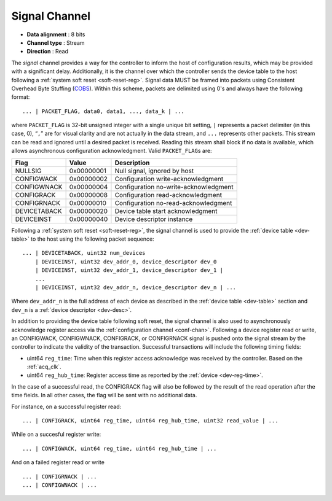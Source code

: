 .. _sig-chan:

Signal Channel
===============

-  **Data alignment** : 8 bits
-  **Channel type** : Stream
-  **Direction** : Read

The *signal* channel provides a way for the controller to inform the host of
configuration results, which may be provided with a significant delay.
Additionally, it is the channel over which the controller sends the device table
to the host following a :ref:`system soft reset <soft-reset-reg>`. Signal data
MUST be framed into packets using Consistent Overhead Byte Stuffing (`COBS
<https://en.wikipedia.org/wiki/Consistent_Overhead_Byte_Stuffing>`__). Within
this scheme, packets are delimited using 0's and always have the following
format:

::

   ... | PACKET_FLAG, data0, data1, ..., data_k | ...

where ``PACKET_FLAG`` is 32-bit unsigned integer with a single unique bit
setting, ``|`` represents a packet delimiter (in this case, 0), “``,``” are for
visual clarity and are not actually in the data stream, and ``...`` represents
other packets. This stream can be read and ignored until a desired packet is
received. Reading this stream shall block if no data is available, which allows
asynchronous configuration acknowledgment. Valid ``PACKET_FLAG``\ s are:

============ ========== =====================================
Flag         Value      Description
============ ========== =====================================
NULLSIG      0x00000001 Null signal, ignored by host
CONFIGWACK   0x00000002 Configuration write-acknowledgment
CONFIGWNACK  0x00000004 Configuration no-write-acknowledgment
CONFIGRACK   0x00000008 Configuration read-acknowledgment
CONFIGRNACK  0x00000010 Configuration no-read-acknowledgment
DEVICETABACK 0x00000020 Device table start acknowledgment
DEVICEINST   0x00000040 Device descriptor instance
============ ========== =====================================

Following a :ref:`system soft reset <soft-reset-reg>`, the signal channel is
used to provide the :ref:`device table <dev-table>` to the host using the
following packet sequence:

::

   ... | DEVICETABACK, uint32 num_devices
       | DEVICEINST, uint32 dev_addr_0, device_descriptor dev_0
       | DEVICEINST, uint32 dev_addr_1, device_descriptor dev_1 |
       ...
       | DEVICEINST, uint32 dev_addr_n, device_descriptor dev_n | ...

Where ``dev_addr_n`` is the full address of each device as described in the
:ref:`device table <dev-table>` section and ``dev_n`` is a :ref:`device
descriptor <dev-desc>`.

In addition to providing the device table following soft reset, the signal
channel is also used to asynchronously acknowledge register access via the
:ref:`configuration channel <conf-chan>`. Following a device register read or
write, an CONFIGWACK, CONFIGWNACK, CONFIGRACK, or CONFIGRNACK signal is pushed
onto the signal stream by the controller to indicate the validity of the
transaction. Successful transactions will include the following timing 
fields:

- uint64 ``reg_time``: Time when this register access acknowledge was
  received by the controller. Based on the :ref:`acq_clk`.
- uint64 ``reg_hub_time``: Register access time as reported by
  the :ref:`device <dev-reg-time>`.

In the case of a successful read, the CONFIGRACK flag will also be
followed by the result of the read operation after the time fields. 
In all other cases, the flag will be sent with no additional data.

For instance, on a successful register read:

::

    ... | CONFIGRACK, uint64 reg_time, uint64 reg_hub_time, uint32 read_value | ...

While on a succesful register write:

::

    ... | CONFIGWACK, uint64 reg_time, uint64 reg_hub_time | ...

And on a failed register read or write 

::

    ... | CONFIGRNACK | ...
    ... | CONFIGWNACK | ...

